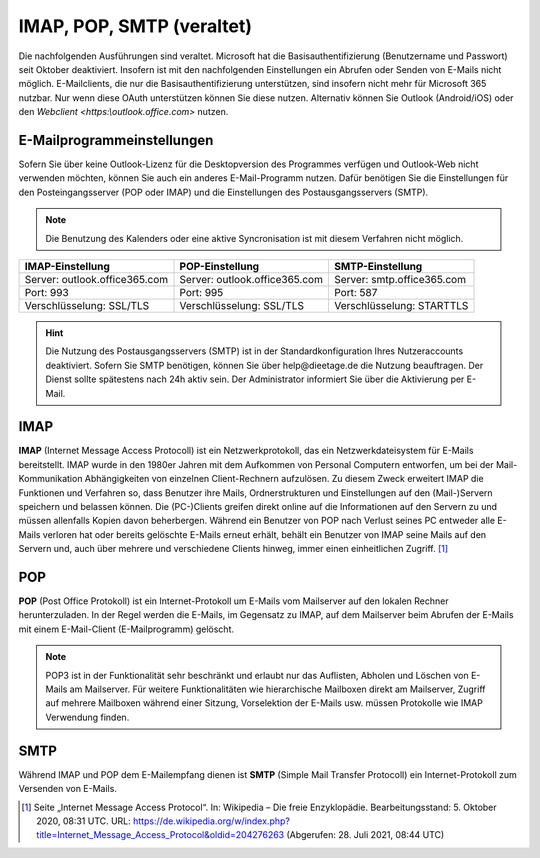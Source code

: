 .. role:: strike
IMAP, POP, SMTP (veraltet)
==========================

.. hint::
Die nachfolgenden Ausführungen sind veraltet. Microsoft hat die Basisauthentifizierung (Benutzername und Passwort) seit Oktober deaktiviert. Insofern ist mit den nachfolgenden Einstellungen ein Abrufen oder Senden
von E-Mails nicht möglich. E-Mailclients, die nur die Basisauthentifizierung unterstützen, sind insofern nicht mehr für Microsoft 365 nutzbar. Nur wenn diese OAuth unterstützen können Sie diese nutzen.
Alternativ können Sie Outlook (Android/iOS) oder den `Webclient <https:\\outlook.office.com>` nutzen.

E-Mailprogrammeinstellungen
---------------------------

.. index:: POP, IMAP, SMTP

Sofern Sie über keine Outlook-Lizenz für die Desktopversion des Programmes verfügen und Outlook-Web nicht verwenden möchten, können Sie auch ein anderes E-Mail-Programm nutzen.
Dafür benötigen Sie die Einstellungen für den Posteingangsserver (POP oder IMAP) und die Einstellungen des Postausgangsservers (SMTP).

.. note::
	Die Benutzung des Kalenders oder eine aktive Syncronisation ist mit diesem Verfahren nicht möglich.
	
+-------------------------------+-------------------------------+-------------------------------+
| IMAP-Einstellung              | POP-Einstellung               | SMTP-Einstellung              |
+===============================+===============================+===============================+
| Server: outlook.office365.com | Server: outlook.office365.com | Server: smtp.office365.com    |
+-------------------------------+-------------------------------+-------------------------------+
| Port: 993                     | Port: 995                     | Port: 587                     |
+-------------------------------+-------------------------------+-------------------------------+
| Verschlüsselung: SSL/TLS      | Verschlüsselung: SSL/TLS      | Verschlüsselung: STARTTLS     |
+-------------------------------+-------------------------------+-------------------------------+

.. hint::

 Die Nutzung des Postausgangsservers (SMTP) ist in der Standardkonfiguration Ihres Nutzeraccounts deaktiviert. Sofern Sie SMTP 
 benötigen, können Sie über :strike:`help@dieetage.de` die Nutzung beauftragen. Der Dienst sollte spätestens 
 nach 24h aktiv sein. Der Administrator informiert Sie über die Aktivierung per E-Mail.

IMAP
-----

**IMAP** (Internet Message Access Protocoll) ist ein Netzwerkprotokoll, das ein Netzwerkdateisystem für 
E-Mails bereitstellt. IMAP wurde in den 1980er Jahren mit dem Aufkommen von Personal Computern entworfen, um bei der 
Mail-Kommunikation Abhängigkeiten von einzelnen Client-Rechnern aufzulösen. Zu diesem Zweck erweitert IMAP die Funktionen und 
Verfahren so, dass Benutzer ihre Mails, Ordnerstrukturen und Einstellungen auf den (Mail-)Servern speichern und belassen können. 
Die (PC-)Clients greifen direkt online auf die Informationen auf den Servern zu und müssen allenfalls Kopien davon beherbergen. 
Während ein Benutzer von POP nach Verlust seines PC entweder alle E-Mails verloren hat oder bereits gelöschte E-Mails erneut 
erhält, behält ein Benutzer von IMAP seine Mails auf den Servern und, auch über mehrere und verschiedene Clients hinweg, immer 
einen einheitlichen Zugriff. [#FN1]_
 
POP
-----

**POP** (Post Office Protokoll) ist ein Internet-Protokoll um E-Mails vom Mailserver auf den lokalen Rechner herunterzuladen.
In der Regel werden die E-Mails, im Gegensatz zu IMAP, auf dem Mailserver beim Abrufen der E-Mails mit einem E-Mail-Client 
(E-Mailprogramm) gelöscht.

.. note::
 POP3 ist in der Funktionalität sehr beschränkt und erlaubt nur das Auflisten, Abholen und Löschen von E-Mails am Mailserver. 
 Für weitere Funktionalitäten wie hierarchische Mailboxen direkt am Mailserver, Zugriff auf mehrere Mailboxen während 
 einer Sitzung, Vorselektion der E-Mails usw. müssen Protokolle wie IMAP Verwendung finden.

SMTP
-----

Während IMAP und POP dem E-Mailempfang dienen ist **SMTP** (Simple Mail Transfer Protocoll) ein Internet-Protokoll zum 
Versenden von E-Mails.

.. [#FN1] Seite „Internet Message Access Protocol“. In: Wikipedia – Die freie Enzyklopädie. Bearbeitungsstand: 5. Oktober 2020, 08:31 UTC. URL: https://de.wikipedia.org/w/index.php?title=Internet_Message_Access_Protocol&oldid=204276263 (Abgerufen: 28. Juli 2021, 08:44 UTC)
